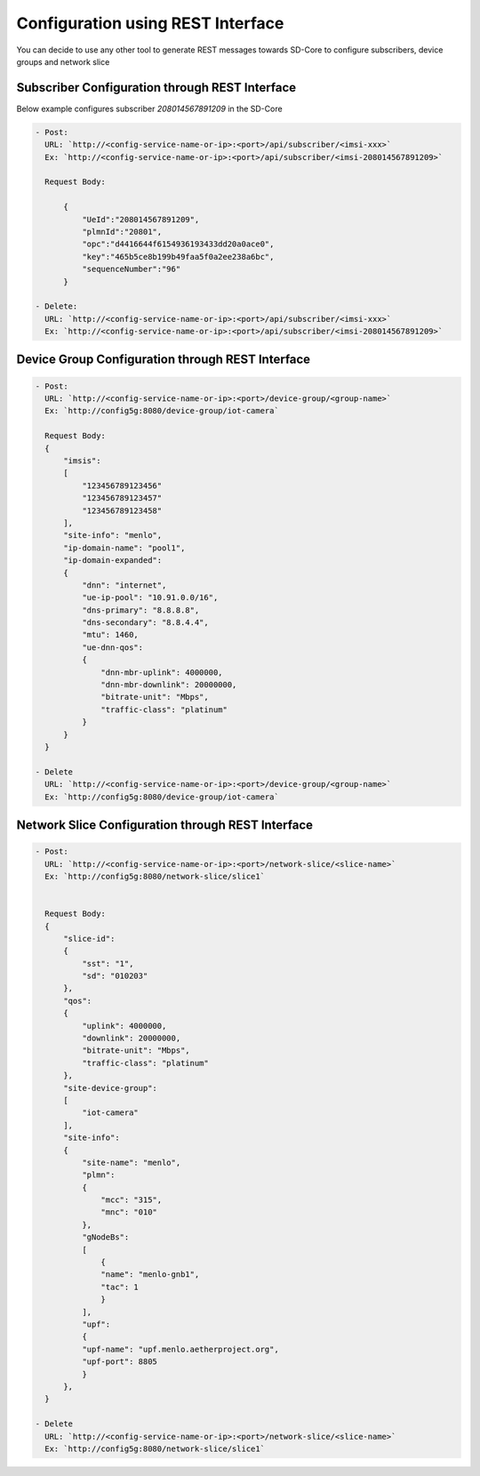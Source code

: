 Configuration using REST Interface
==================================

You can decide to use any other tool to generate REST messages towards SD-Core to configure
subscribers, device groups and network slice


Subscriber Configuration through REST Interface
"""""""""""""""""""""""""""""""""""""""""""""""

Below example configures subscriber `208014567891209` in the SD-Core

.. code-block::

  - Post:
    URL: `http://<config-service-name-or-ip>:<port>/api/subscriber/<imsi-xxx>`
    Ex: `http://<config-service-name-or-ip>:<port>/api/subscriber/<imsi-208014567891209>`

    Request Body:

        {
            "UeId":"208014567891209",
            "plmnId":"20801",
            "opc":"d4416644f6154936193433dd20a0ace0",
            "key":"465b5ce8b199b49faa5f0a2ee238a6bc",
            "sequenceNumber":"96"
        }

  - Delete:
    URL: `http://<config-service-name-or-ip>:<port>/api/subscriber/<imsi-xxx>`
    Ex: `http://<config-service-name-or-ip>:<port>/api/subscriber/<imsi-208014567891209>`


Device Group Configuration through REST Interface
"""""""""""""""""""""""""""""""""""""""""""""""""

.. code-block::

  - Post:
    URL: `http://<config-service-name-or-ip>:<port>/device-group/<group-name>`
    Ex: `http://config5g:8080/device-group/iot-camera`

    Request Body:
    {
        "imsis":
        [
            "123456789123456"
            "123456789123457"
            "123456789123458"
        ],
        "site-info": "menlo",
        "ip-domain-name": "pool1",
        "ip-domain-expanded":
        {
            "dnn": "internet",
            "ue-ip-pool": "10.91.0.0/16",
            "dns-primary": "8.8.8.8",
            "dns-secondary": "8.8.4.4",
            "mtu": 1460,
            "ue-dnn-qos":
            {
                "dnn-mbr-uplink": 4000000,
                "dnn-mbr-downlink": 20000000,
                "bitrate-unit": "Mbps",
                "traffic-class": "platinum"
            }
        }
    }

  - Delete
    URL: `http://<config-service-name-or-ip>:<port>/device-group/<group-name>`
    Ex: `http://config5g:8080/device-group/iot-camera`

Network Slice Configuration through REST Interface
""""""""""""""""""""""""""""""""""""""""""""""""""

.. code-block::

  - Post:
    URL: `http://<config-service-name-or-ip>:<port>/network-slice/<slice-name>`
    Ex: `http://config5g:8080/network-slice/slice1`


    Request Body:
    {
        "slice-id":
        {
            "sst": "1",
            "sd": "010203"
        },
        "qos":
        {
            "uplink": 4000000,
            "downlink": 20000000,
            "bitrate-unit": "Mbps",
            "traffic-class": "platinum"
        },
        "site-device-group":
        [
            "iot-camera"
        ],
        "site-info":
        {
            "site-name": "menlo",
            "plmn":
            {
                "mcc": "315",
                "mnc": "010"
            },
            "gNodeBs":
            [
                {
                "name": "menlo-gnb1",
                "tac": 1
                }
            ],
            "upf":
            {
            "upf-name": "upf.menlo.aetherproject.org",
            "upf-port": 8805
            }
        },
    }

  - Delete
    URL: `http://<config-service-name-or-ip>:<port>/network-slice/<slice-name>`
    Ex: `http://config5g:8080/network-slice/slice1`


